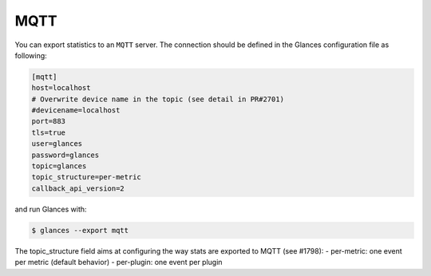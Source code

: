 .. _mqtt:

MQTT
========

You can export statistics to an ``MQTT`` server. The
connection should be defined in the Glances configuration file as
following:

.. code-block:: ini

    [mqtt]
    host=localhost
    # Overwrite device name in the topic (see detail in PR#2701)
    #devicename=localhost
    port=883
    tls=true
    user=glances
    password=glances
    topic=glances
    topic_structure=per-metric
    callback_api_version=2

and run Glances with:

.. code-block:: console

    $ glances --export mqtt

The topic_structure field aims at configuring the way stats are exported to MQTT (see #1798):
- per-metric: one event per metric (default behavior)
- per-plugin: one event per plugin
